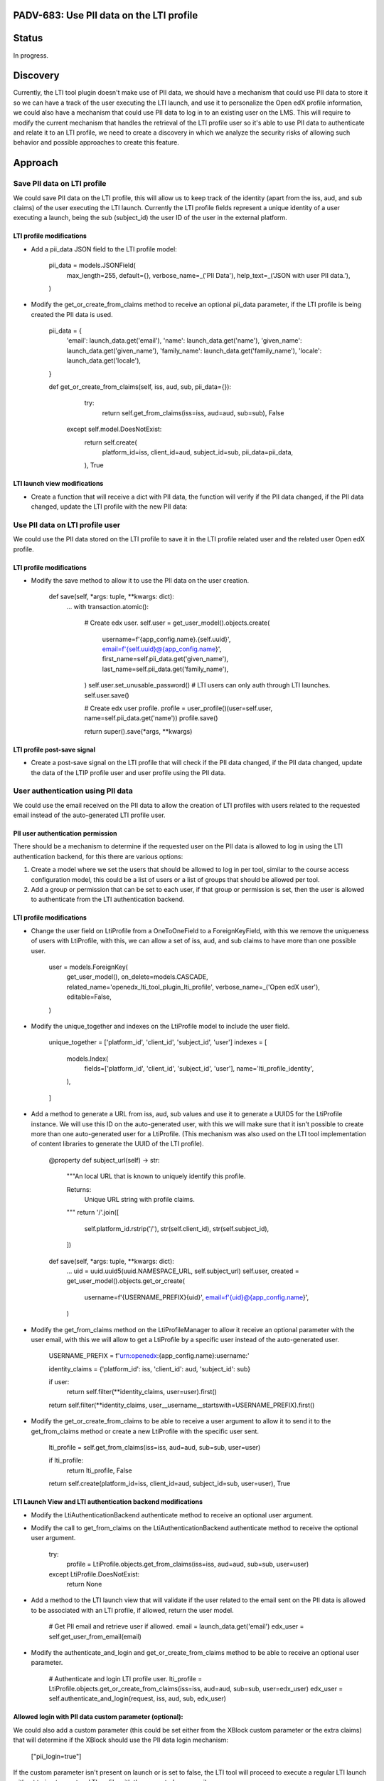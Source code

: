 #########################################
PADV-683: Use PII data on the LTI profile
#########################################

######
Status
######

In progress.

#########
Discovery
#########

Currently, the LTI tool plugin doesn't make use of PII data, we should have
a mechanism that could use PII data to store it so we can have a track of the
user executing the LTI launch, and use it to personalize the Open edX profile
information, we could also have a mechanism that could use PII data to log in
to an existing user on the LMS. This will require to modify the current
mechanism that handles the retrieval of the LTI profile user so it's able to
use PII data to authenticate and relate it to an LTI profile, we need to create
a discovery in which we analyze the security risks of allowing such behavior
and possible approaches to create this feature.

########
Approach
########

****************************
Save PII data on LTI profile
****************************

We could save PII data on the LTI profile, this will allow
us to keep track of the identity (apart from the iss, aud, and sub claims)
of the user executing the LTI launch. Currently the LTI profile fields
represent a unique identity of a user executing a launch, being the sub
(subject_id) the user ID of the user in the external platform.

LTI profile modifications
=========================

- Add a pii_data JSON field to the LTI profile model:

    pii_data = models.JSONField(
        max_length=255,
        default={},
        verbose_name=_('PII Data'),
        help_text=_('JSON with user PII data.'),
    )

- Modify the get_or_create_from_claims method to receive an optional pii_data
  parameter, if the LTI profile is being created the PII data is used.

    pii_data = {
      'email': launch_data.get('email'),
      'name': launch_data.get('name'),
      'given_name': launch_data.get('given_name'),
      'family_name': launch_data.get('family_name'),
      'locale': launch_data.get('locale'),
    }

    def get_or_create_from_claims(self, iss, aud, sub, pii_data={}):
        try:
          return self.get_from_claims(iss=iss, aud=aud, sub=sub), False
      except self.model.DoesNotExist:
          return self.create(
            platform_id=iss,
            client_id=aud,
            subject_id=sub,
            pii_data=pii_data,
          ), True

LTI launch view modifications
=============================

- Create a function that will receive a dict with PII data, the function will
  verify if the PII data changed, if the PII data changed, update the LTI
  profile with the new PII data:

********************************
Use PII data on LTI profile user
********************************

We could use the PII data stored on the LTI profile to save it in the LTI
profile related user and the related user Open edX profile.

LTI profile modifications
=========================

- Modify the save method to allow it to use the PII data on the user creation.

    def save(self, *args: tuple, **kwargs: dict):
        ...
        with transaction.atomic():
            # Create edx user.
            self.user = get_user_model().objects.create(
                username=f'{app_config.name}.{self.uuid}',
                email=f'{self.uuid}@{app_config.name}',
                first_name=self.pii_data.get('given_name'),
                last_name=self.pii_data.get('family_name'),
            )
            self.user.set_unusable_password()  # LTI users can only auth through LTI launches.
            self.user.save()

            # Create edx user profile.
            profile = user_profile()(user=self.user, name=self.pii_data.get('name'))
            profile.save()

            return super().save(*args, **kwargs)

LTI profile post-save signal
============================

- Create a post-save signal on the LTI profile that will check if the PII data
  changed, if the PII data changed, update the data of the LTIP profile user
  and user profile using the PII data.

**********************************
User authentication using PII data
**********************************

We could use the email received on the PII data to allow the creation of LTI
profiles with users related to the requested email instead of the
auto-generated LTI profile user.

PII user authentication permission
==================================

There should be a mechanism to determine if the requested user on the PII
data is allowed to log in using the LTI authentication backend, for this
there are various options:

1. Create a model where we set the users that should be allowed to log in
   per tool, similar to the course access configuration model, this could
   be a list of users or a list of groups that should be allowed per tool.
2. Add a group or permission that can be set to each user, if that group
   or permission is set, then the user is allowed to authenticate from the
   LTI authentication backend.

LTI profile modifications
=========================

- Change the user field on LtiProfile from a OneToOneField to a
  ForeignKeyField, with this we remove the uniqueness of users with LtiProfile,
  with this, we can allow a set of iss, aud, and sub claims to have more than one
  possible user.

    user = models.ForeignKey(
        get_user_model(),
        on_delete=models.CASCADE,
        related_name='openedx_lti_tool_plugin_lti_profile',
        verbose_name=_('Open edX user'),
        editable=False,
    )

- Modify the unique_together and indexes on the LtiProfile model to include the
  user field.

    unique_together = ['platform_id', 'client_id', 'subject_id', 'user']
    indexes = [
        models.Index(
            fields=['platform_id', 'client_id', 'subject_id', 'user'],
            name='lti_profile_identity',
        ),
    ]

- Add a method to generate a URL from iss, aud, sub values and use it to
  generate a UUID5 for the LtiProfile instance. We will use this ID on
  the auto-generated user, with this we will make sure that it isn't
  possible to create more than one auto-generated user for a LtiProfile.
  (This mechanism was also used on the LTI tool implementation of content
  libraries to generate the UUID of the LTI profile).

    @property
    def subject_url(self) -> str:
        """An local URL that is known to uniquely identify this profile.

        Returns:
            Unique URL string with profile claims.
        """
        return '/'.join([
            self.platform_id.rstrip('/'),
            str(self.client_id),
            str(self.subject_id),
        ])

    def save(self, *args: tuple, **kwargs: dict):
        ...
        uid = uuid.uuid5(uuid.NAMESPACE_URL, self.subject_url)
        self.user, created = get_user_model().objects.get_or_create(
            username=f'{USERNAME_PREFIX}{uid}',
            email=f'{uid}@{app_config.name}',
        )

- Modify the get_from_claims method on the LtiProfileManager to allow it
  receive an optional parameter with the user email, with this we will
  allow to get a LtiProfile by a specific user instead of the
  auto-generated user.

    USERNAME_PREFIX = f'urn:openedx:{app_config.name}:username:'

    identity_claims = {'platform_id': iss, 'client_id': aud, 'subject_id': sub}

    if user:
        return self.filter(**identity_claims, user=user).first()

    return self.filter(**identity_claims, user__username__startswith=USERNAME_PREFIX).first()

- Modify the get_or_create_from_claims to be able to receive a user argument
  to allow it to send it to the get_from_claims method or create a new LtiProfile
  with the specific user sent.

    lti_profile = self.get_from_claims(iss=iss, aud=aud, sub=sub, user=user)

    if lti_profile:
        return lti_profile, False

    return self.create(platform_id=iss, client_id=aud, subject_id=sub, user=user), True

LTI Launch View and LTI authentication backend modifications
============================================================

- Modify the LtiAuthenticationBackend authenticate method to receive an
  optional user argument.
- Modify the call to get_from_claims on the LtiAuthenticationBackend
  authenticate method to receive the optional user argument.

    try:
        profile = LtiProfile.objects.get_from_claims(iss=iss, aud=aud, sub=sub, user=user)
    except LtiProfile.DoesNotExist:
        return None

- Add a method to the LTI launch view that will validate if the user related
  to the email sent on the PII data is allowed to be associated with an LTI
  profile, if allowed, return the user model.

    # Get PII email and retrieve user if allowed.
    email = launch_data.get('email')
    edx_user = self.get_user_from_email(email)

- Modify the authenticate_and_login and get_or_create_from_claims method to be
  able to receive an optional user parameter.

    # Authenticate and login LTI profile user.
    lti_profile = LtiProfile.objects.get_or_create_from_claims(iss=iss, aud=aud, sub=sub, user=edx_user)
    edx_user = self.authenticate_and_login(request, iss, aud, sub, edx_user)

Allowed login with PII data custom parameter (optional):
========================================================

We could also add a custom parameter (this could be set either from the XBlock
custom parameter or the extra claims) that will determine if the XBlock should
use the PII data login mechanism:

    ["pii_login=true"]

If the custom parameter isn't present on launch or is set to false, the LTI
tool will proceed to execute a regular LTI launch without trying to create a
LTI profile with the requested user email.

##########
References
##########

- LTI 1.3 Content Libraries LTI profile subject_url method: https://github.com/openedx/edx-platform/pull/27411/files#diff-36022deef8607c7a4647c8f2620b4d9ed283d5b41077e966bfd097585e0ebe7cR361
